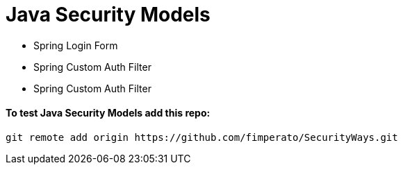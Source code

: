 # Java Security Models

* Spring Login Form

* Spring Custom Auth Filter

* Spring Custom Auth Filter


==== To test Java Security Models add this repo:
[indent=0]
----
  git remote add origin https://github.com/fimperato/SecurityWays.git
----
